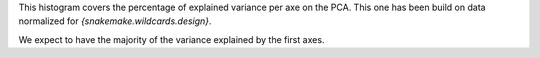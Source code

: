 This histogram covers the percentage of explained variance per axe on the PCA. This one has been build on data normalized for `{snakemake.wildcards.design}`.

We expect to have the majority of the variance explained by the first axes.
